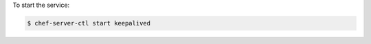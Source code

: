 .. This is an included how-to. 


To start the service:

.. code-block:: bash

   $ chef-server-ctl start keepalived